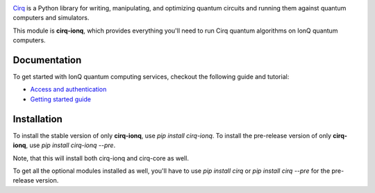 .. image:: https://upload.wikimedia.org/wikipedia/en/thumb/d/d4/IonQ_corp_logo.svg/2560px-IonQ_corp_logo.svg.png
  :target: https://github.com/quantumlib/cirq/
  :alt: cirq-ionq
  :width: 500px

`Cirq <https://quantumai.google/cirq>`__ is a Python library for writing, manipulating, and optimizing quantum
circuits and running them against quantum computers and simulators.

This module is **cirq-ionq**, which provides everything you'll need to run Cirq quantum algorithms on IonQ quantum computers.

Documentation
-------------

To get started with IonQ quantum computing services, checkout the following guide and tutorial:

- `Access and authentication <https://quantumai.google/cirq/ionq/access>`__
- `Getting started guide <https://quantumai.google/cirq/tutorials/ionq/getting_started>`__

Installation
------------

To install the stable version of only **cirq-ionq**, use `pip install cirq-ionq`.
To install the pre-release version of only **cirq-ionq**, use `pip install cirq-ionq --pre`.

Note, that this will install both cirq-ionq and cirq-core as well.

To get all the optional modules installed as well, you'll have to use `pip install cirq` or `pip install cirq --pre` for the pre-release version.
